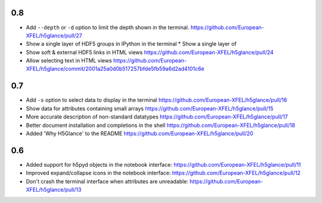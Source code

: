 0.8
---

* Add ``--depth`` or ``-d`` option to limit the depth shown in the terminal.
  https://github.com/European-XFEL/h5glance/pull/27
* Show a single layer of HDF5 groups in IPython in the terminal
  * Show a single layer of
* Show soft & external HDF5 links in HTML views
  https://github.com/European-XFEL/h5glance/pull/24
* Allow selecting text in HTML views
  https://github.com/European-XFEL/h5glance/commit/2001a25a0d0b517257bfde5fb59a6d2ad4101c6e

0.7
---

* Add ``-s`` option to select data to display in the terminal
  https://github.com/European-XFEL/h5glance/pull/16
* Show data for attributes containing small arrays
  https://github.com/European-XFEL/h5glance/pull/15
* More accurate description of non-standard datatypes
  https://github.com/European-XFEL/h5glance/pull/17
* Better document installation and completions in the shell
  https://github.com/European-XFEL/h5glance/pull/18
* Added 'Why H5Glance' to the README
  https://github.com/European-XFEL/h5glance/pull/20

0.6
---

* Added support for h5pyd objects in the notebook interface:
  https://github.com/European-XFEL/h5glance/pull/11
* Improved expand/collapse icons in the notebook interface:
  https://github.com/European-XFEL/h5glance/pull/12
* Don't crash the terminal interface when attributes are unreadable:
  https://github.com/European-XFEL/h5glance/pull/13
